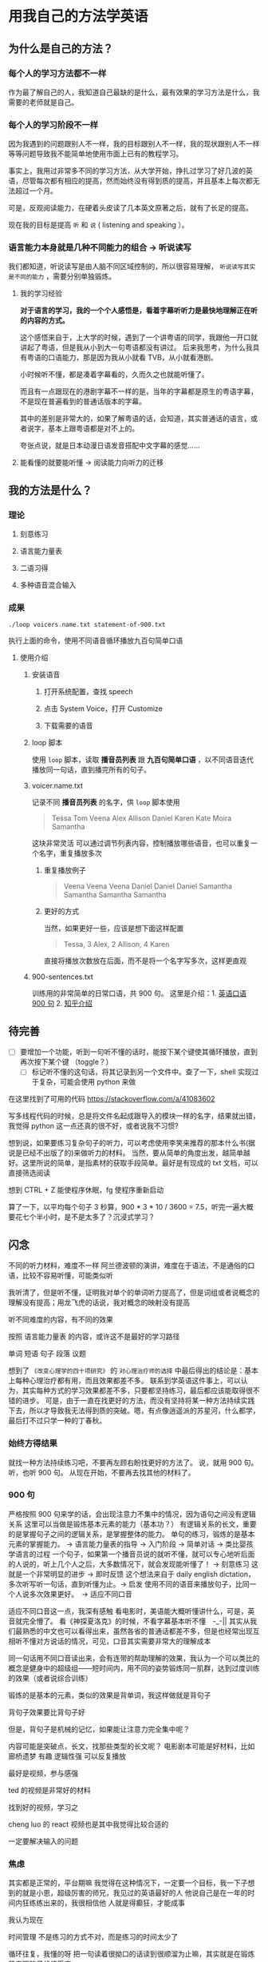 * 用我自己的方法学英语

** 为什么是自己的方法？

*** 每个人的学习方法都不一样
作为最了解自己的人，我知道自己最缺的是什么，最有效果的学习方法是什么，我需要的老师就是自己。

*** 每个人的学习阶段不一样

因为我遇到的问题跟别人不一样，我的目标跟别人不一样，我的现状跟别人不一样等等问题导致我不能简单地使用市面上已有的教程学习。

事实上，我用过非常多不同的学习方法，从大学开始，挣扎过学习了好几波的英语，尽管每次都有相应的提高，然而始终没有得到质的提高，并且基本上每次都无法超过一个月。

可是，反观阅读能力，在硬着头皮读了几本英文原著之后，就有了长足的提高。

现在我的目标是提高 ~听~ 和 ~说~ ( listening and speaking ）。

*** 语言能力本身就是几种不同能力的组合 -> 听说读写
我们都知道，听说读写是由人脑不同区域控制的，所以很容易理解， ~听说读写其实是不同的能力~ ，需要分别单独锻炼。

**** 我的学习经验
*对于语言的学习，我的一个个人感悟是，看着字幕听听力是最快地理解正在听的内容的方式。* 

这个感悟来自于，上大学的时候，遇到了一个讲粤语的同学，我跟他一开口就讲起了粤语，但是我从小到大一句粤语都没有讲过。
后来我思考，为什么我具有粤语的口语能力，那是因为我从小就看 TVB，从小就看港剧。

小时候听不懂，都是凑着字幕看的，久而久之也就能听懂了。

而且有一点跟现在的港剧字幕不一样的是，当年的字幕都是原生的粤语字幕，不是现在普遍看到的普通话版本的字幕。

其中的差别是非常大的，如果了解粤语的话，会知道，其实普通话的语言，或者说字，基本上跟粤语都是对不上的。

夸张点说，就是日本动漫日语发音搭配中文字幕的感觉……

**** 能看懂的就要能听懂 -> 阅读能力向听力的迁移
** 我的方法是什么？
*** 理论

**** 刻意练习

**** 语言能力量表
[[file:images/共同语言能力量表_2018-01-24_21-20-25.png]]

**** 二语习得

**** 多种语音混合输入

*** 成果
#+BEGIN_SRC shell
./loop voicers.name.txt statement-of-900.txt
#+END_SRC

执行上面的命令，使用不同语音循环播放九百句简单口语

**** 使用介绍

***** 安装语音

****** 打开系统配置，查找 speech
[[file:images/22.03.39_2018-01-24_22-07-50.png]]

****** 点击 System Voice，打开 Customize
[[file:images/22.04.24_2018-01-24_22-07-50.png]]

****** 下载需要的语音
[[file:images/22.04.56_2018-01-24_22-07-50.png]]

***** loop 脚本
使用 ~loop~ 脚本，读取 *播音员列表* 跟 *九百句简单口语* ，以不同语音迭代播放同一句话，直到播完所有的句子。

***** voicer.name.txt
记录不同 *播音员列表* 的名字，供 =loop= 脚本使用

#+BEGIN_QUOTE
Tessa
Tom
Veena
Alex
Allison
Daniel
Karen
Kate
Moira
Samantha
#+END_QUOTE


这块非常灵活
可以通过调节列表内容，控制播放哪些语音，也可以重复一个名字，重复播放多次

****** 重复播放例子

#+BEGIN_QUOTE
Veena
Veena
Veena
Daniel
Daniel
Daniel
Samantha
Samantha
Samantha
Samantha
#+END_QUOTE


****** 更好的方式
当然，如果更好一些，应该是想下面这样配置

#+BEGIN_QUOTE
Tessa, 3
Alex, 2
Allison, 4
Karen 
#+END_QUOTE

直接将播放次数放在后面，而不是将一个名字写多次，这样更直观


***** 900-sentences.txt

训练用的非常简单的日常口语，共 900 句。
这里是介绍：1. [[https://book.douban.com/subject/1089410/][英语口语 900 句]] 2. [[https://www.zhihu.com/question/20343941/answer/158374562][知乎介绍]]



** 待完善
- [ ] 要增加一个功能，听到一句听不懂的话时，能按下某个键使其循环播放，直到再次按下某个键 （toggle？）
  - [ ] 标记听不懂的这句话，将其记录到另一个文件中。查了一下，shell 实现过于复杂，可能会使用 python 来做


在这里找到了可用的代码  https://stackoverflow.com/a/41083602

写多线程代码的时候，总是将文件名起成跟导入的模块一样的名字，结果就出错，我觉得 python 这一点还真的很不好，或者说我不习惯?



想到说，如果要练习复杂句子的听力，可以考虑使用李笑来推荐的那本什么书(据说是已经不出版了的)来做听力的材料。
当然，要从简单的角度出发，越简单越好。这里所说的简单，是指素材的获取手段简单。最好是有现成的 txt 文档，可以直接筛选阅读



想到 CTRL + Z 能使程序休眠，fg 使程序重新启动


算了一下，以平均每个句子 3 秒算，900 * 3 * 10 / 3600 = 7.5，听完一遍大概要花七个半小时，是不是太多了？沉浸式学习？


** 闪念
不同的听力材料，难度不一样
阿兰德波顿的演讲，难度在于语法，不是通俗的口语，比较不容易听懂，可能类似听

我听清了，但是听不懂，证明我对单个的单词听力提高了，但是词组或者说概念的理解没有提高；用龙飞虎的话说，我对概念的映射没有提高

听不同难度的内容，有不同的效果

按照 语言能力量表 的内容，或许这不是最好的学习路径


单词
短语
句子
段落
议题

想到了 ~《改变心理学的四十项研究》~ 的 ~对心理治疗师的选择~ 中最后得出的结论是：基本上每种心理治疗都有用，而且效果都差不多。
联系到学英语这件事上，可以认为，其实每种方式的学习效果都差不多，只要都坚持练习，最后都应该能取得很不错的进步。
可是，由于一直在找更好的方法，而没有坚持将某一种方法持续实践下去，所以才导致我无法得到质的突破。嗯，有点像逍遥派的苏星河，什么都学，最后打不过只学一种的丁春秋。

*** 始终方得结果
就找一种方法持续练习吧，不要再左顾右盼找更好的方法了。
说，就用 900 句。
听，也听 900 句。
从现在开始，不要再去找其他的材料了。


*** 900 句
严格按照 900 句来学的话，会出现注意力不集中的情况，因为语句之间没有逻辑关系
这里可以当做是锻炼基本元素的能力（基本功？）
有逻辑关系的长文，重要的是掌握句子之间的逻辑关系，是掌握整体的能力。
单句的练习，锻炼的是基本元素的掌握能力。 -> 语言能力量表的指导 -> 入门阶段 -> 简单对话 -> 类比婴孩学语言的过程
一个句子，如果第一个播音员说的就听不懂，就可以专心地听后面的人说的，听上几个人之后，大多数情况下，就会发现能听懂了！ -> 刻意练习
这就是一个非常明显的进步 -> 即时反馈
这个想法来自于 daily english dictation，多次听写听一句话，直到听懂为止。-> 启发
使用不同的语音来播放句子，比同一个人说多次效果更好。　-> 适应不同口音

适应不同口音这一点，我深有感触
看电影时，美语能大概听懂讲什么，可是，英音就完全懵了。
看《神探夏洛克》的时候，不看字幕基本听不懂　-_-||
其实从我们最熟悉的中文也可以看得出来，虽然各省的普通话都差不多，但是也经常出现互相听不懂对方说话的情况，可见，口音其实需要非常大的理解成本

同一句话用不同口音读出来，会有连带的帮助理解的效果，我认为一个可以类比的概念是健身中的超级组——短时间内，用不同的姿势锻炼同一肌群，达到过度训练的效果（或者说综合训练）





锻炼的是基本的元素，类似的效果是背单词，我这样做就是背句子

背句子效果要比背句子好

但是，背句子是机械的记忆，如果能让注意力完全集中呢？

内容可能是突破点，长文，找那些类型的长文呢？
电影剧本可能是好材料，比如 廊桥遗梦 
有趣 逻辑性强
可以反复播放

最好是视频，参与感强

ted 的视频是非常好的材料

找到好的视频，学习之

cheng luo 的 react 视频也是其中我觉得比较合适的

一定要解决输入的问题







*** 焦虑
其实都是正常的，平台期嘛
我觉得在这种情况下，一定要一个目标，我一下子想到的就是小恩，超级厉害的师兄，我见过的英语最好的人
他说自己是在一年的时间内狂练练出来的，我很相信他
人就是得癫狂，才能成事

我认为现在

时间管理
不是练习的方式不对，而是练习的时间太少了

循环往复，我懂的呀
把一句读着很拗口的话读到很顺溜为止嘛，其实就是在锻炼肌肉跟脑子的接受度

突然有一天就能顺口而出了


突然想到一个好方法
语言能力量表不是将能力分为那几个级别么 
初级里面，要能描述几个东西，说明一些东西
我拿这些关键词，去 wiki 找，是否能找到比较相近的文章，用来学习呢
嗯，对，这样比较符合我的个性，可以考虑这样做


其实只要练习的量达到了，最后一定会有质变
要相信，要能熬得住
中间的过程肯定是会很难受的，但是挑战自己就是一件非常有趣的事情 —— Push Limits

找到让自己一直能够保持激情兴趣的学习方式
wiki 对我来说恰好



** TODO 20 天计划
从今天开始计算，到 3.24 我去参加 TWU 的那天刚好就是二十天，那就搞一个 20 天计划吧。
每天练习一个小时口语，就读 900 句的句子，一边听一边读。

- [X] day 1
  - 21:38 - 22:34 800-900 voicers && Daniel && Moira
- [X] day 2 
  - 09:24 - 09:29 800-900 Samantha
  - 24:04 - 24:35 800-900 speaking training
- [X] day 3 
  - 08:25 - 08:48 speaking training
  - 08:49 - 08:54 listening
  - 21:55 - 22:00 listening Daniel 
  - 22:04 - 22:09 listening Moira
  - 22:11 - 22:18 listening voicers
  - 22:20 - 22:57 TED
- [ ] day 4
  - 21:10 - 21:32 design pattern wiki listening and reading 
- [ ] day 5
- [ ] day 6
- [ ] day 7
- [ ] day 8
- [ ] day 9
- [ ] day 10
- [ ] day 11
- [ ] day 12
- [ ] day 13
- [ ] day 14
- [ ] day 15
- [ ] day 16
- [ ] day 17
- [ ] day 18
- [ ] day 19
- [ ] day 20
